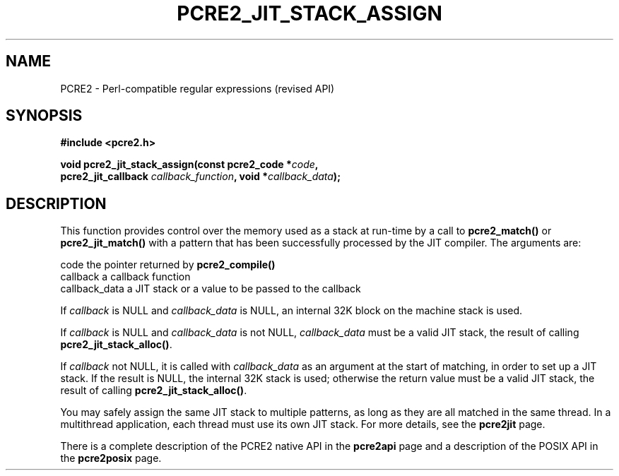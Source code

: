 .TH PCRE2_JIT_STACK_ASSIGN 3 "21 October 2014" "PCRE2 10.0"
.SH NAME
PCRE2 - Perl-compatible regular expressions (revised API)
.SH SYNOPSIS
.rs
.sp
.B #include <pcre2.h>
.PP
.nf
.B void pcre2_jit_stack_assign(const pcre2_code *\fIcode\fP,
.B "  pcre2_jit_callback \fIcallback_function\fP, void *\fIcallback_data\fP);"
.fi
.
.SH DESCRIPTION
.rs
.sp
This function provides control over the memory used as a stack at run-time by a
call to \fBpcre2_match()\fP or \fBpcre2_jit_match()\fP with a pattern that has
been successfully processed by the JIT compiler. The arguments are:
.sp
  code           the pointer returned by \fBpcre2_compile()\fP
  callback       a callback function
  callback_data  a JIT stack or a value to be passed to the callback
.P
If \fIcallback\fP is NULL and \fIcallback_data\fP is NULL, an internal 32K
block on the machine stack is used.
.P
If \fIcallback\fP is NULL and \fIcallback_data\fP is not NULL,
\fIcallback_data\fP must be a valid JIT stack, the result of calling
\fBpcre2_jit_stack_alloc()\fP.
.P
If \fIcallback\fP not NULL, it is called with \fIcallback_data\fP as an
argument at the start of matching, in order to set up a JIT stack. If the
result is NULL, the internal 32K stack is used; otherwise the return value must
be a valid JIT stack, the result of calling \fBpcre2_jit_stack_alloc()\fP.
.P
You may safely assign the same JIT stack to multiple patterns, as long as they
are all matched in the same thread. In a multithread application, each thread
must use its own JIT stack. For more details, see the
.\" HREF
\fBpcre2jit\fP
.\"
page.
.P
There is a complete description of the PCRE2 native API in the
.\" HREF
\fBpcre2api\fP
.\"
page and a description of the POSIX API in the
.\" HREF
\fBpcre2posix\fP
.\"
page.
